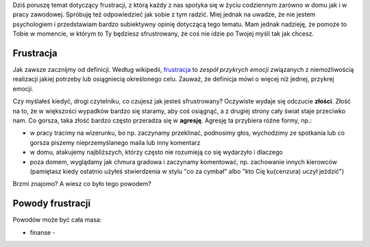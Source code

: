 .. title: Frustracja
.. slug: frustracja
.. date: 2019-12-19 21:41:22 UTC+01:00
.. tags: emocje, frustracja, nastawienie
.. category: emocje
.. link: 
.. description: Dlaczego odczuwamy frustrację i jak sobie z nią radzić
.. type: text
.. previewimage: /images/posts/testerembyc_600x600.png

Dziś poruszę temat dotyczący frustracji, z którą każdy z nas spotyka się w życiu codziennym zarówno w domu jak i w pracy zawodowej. Spróbuję też odpowiedzieć jak sobie z tym radzić. Miej jednak na uwadze, że nie jestem psychologiem i przedstawiam bardzo subiektywny opinię dotyczącą tego tematu. Mam jednak nadzieję, że pomoże to Tobie w momencie, w którym to Ty będziesz sfrustrowany, że coś nie idzie po Twojej myśli tak jak chcesz.

.. more

Frustracja
----------

Jak zawsze zacznijmy od definicji. Według wikipedii, `frustracja <https://pl.wikipedia.org/wiki/Frustracja>`_ to *zespół przykrych emocji* związanych z niemożliwością realizacji jakiej potrzeby lub osiągniecią określonego celu. Zauważ, że definicja mówi o więcej niż jednej, przykrej emocji.

Czy myślałeś kiedyć, drogi czytelniku, co czujesz jak jesteś sfrustrowany? Oczywiste wydaje się odczucie **złości**. Złość na to, że w większości wypadków bardzo się staramy, aby coś osiągnąć, a z drugiej strony cały świat staje przeciwko nam. Co gorsza, taka złość bardzo często przeradza się w **agresję**. Agresję ta przybiera różne formy, np.:

* w pracy tracimy na wizerunku, bo np. zaczynamy przeklinać, podnosimy głos, wychodzimy ze spotkania lub co gorsza piszemy nieprzemyślanego maila lub inny komentarz
* w domu, atakujemy najbliższych, którzy często nie rozumieją co się wydarzyło i dlaczego
* poza domem, wyglądamy jak chmura gradowa i zaczynamy komentować, np. zachowanie innych kierowców (pamiętasz kiedy ostatnio użyłeś stwierdzenia w stylu "co za cymbał" albo "kto Cię ku(cenzura) uczył jeździć")

Brzmi znajomo? A wiesz co było tego powodem?

Powody frustracji
-----------------

Powodów może być cała masa:

* finanse -